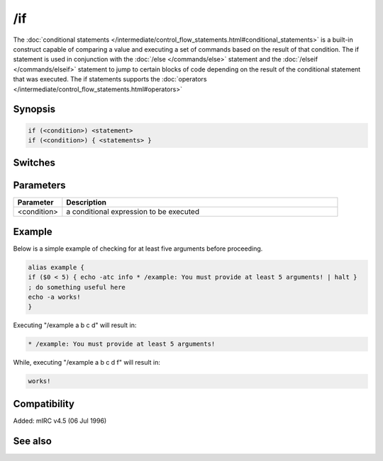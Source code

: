 /if
===

The :doc:`conditional statements </intermediate/control_flow_statements.html#conditional_statements>` is a built-in construct capable of comparing a value and executing a set of commands based on the result of that condition. The if statement is used in conjunction with the :doc:`/else </commands/else>` statement and the :doc:`/elseif </commands/elseif>` statement to jump to certain blocks of code depending on the result of the conditional statement that was executed. The if statements supports the :doc:`operators </intermediate/control_flow_statements.html#operators>`

Synopsis
--------

.. code:: text

    if (<condition>) <statement>
    if (<condition>) { <statements> }

Switches
--------

Parameters
----------

.. list-table::
    :widths: 15 85
    :header-rows: 1

    * - Parameter
      - Description
    * - <condition>
      - a conditional expression to be executed

Example
-------

Below is a simple example of checking for at least five arguments before proceeding.

.. code:: text

    alias example {
    if ($0 < 5) { echo -atc info * /example: You must provide at least 5 arguments! | halt }
    ; do something useful here
    echo -a works!
    }

Executing "/example a b c d" will result in:

.. code:: text

    * /example: You must provide at least 5 arguments!

While, executing "/example a b c d f" will result in:

.. code:: text

    works!

Compatibility
-------------

Added: mIRC v4.5 (06 Jul 1996)

See also
--------

.. hlist::
    :columns: 4

    * :doc:`$halted </identifiers/halted>`
    * :doc:`$result </identifiers/result>`
    * :doc:`$alias </identifiers/alias>`
    * :doc:`$isalias </identifiers/isalias>`
    * :doc:`$iif </identifiers/iif>`
    * :doc:`/alias </commands/alias>`
    * :doc:`/goto </commands/goto>`
    * :doc:`/halt </commands/halt>`
    * :doc:`/return </commands/return>`
    * :doc:`/while </commands/while>`
    * :doc:`/returnex </commands/returnex>`
    * :doc:`/elseif </commands/elseif>`
    * :doc:`/else </commands/else>`
